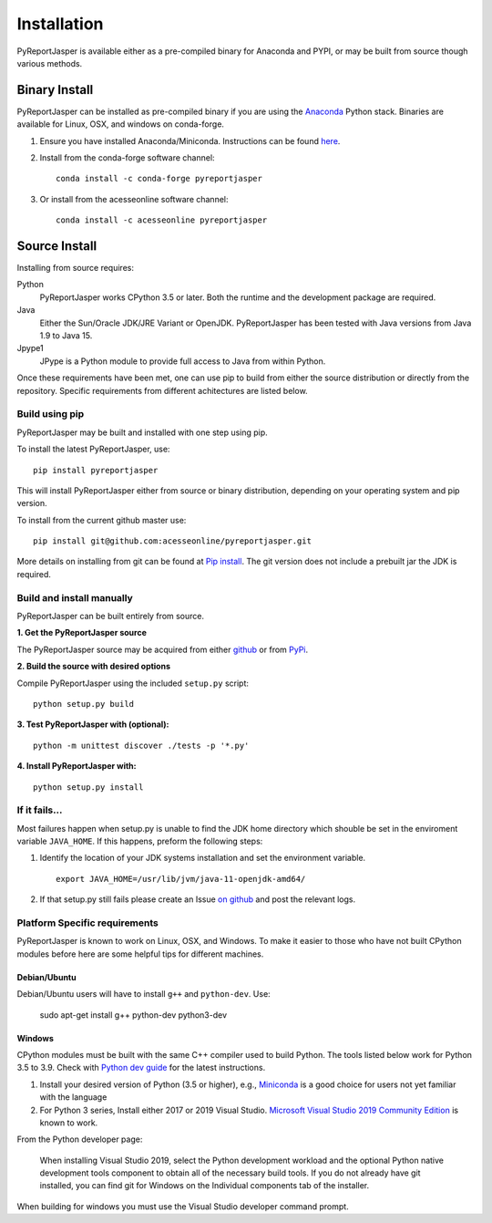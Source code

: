 Installation
============

PyReportJasper is available either as a pre-compiled binary for Anaconda and PYPI, or may be
built from source though various methods.

Binary Install
--------------

PyReportJasper can be installed as pre-compiled binary if you are using the `Anaconda
<https://anaconda.org>`_ Python stack. Binaries are available for Linux, OSX,
and windows on conda-forge.

1. Ensure you have installed Anaconda/Miniconda. Instructions can be found
   `here <http://conda.pydata.org/docs/install/quick.html>`__.
2. Install from
   the conda-forge software channel::

    conda install -c conda-forge pyreportjasper

3. Or install from the acesseonline software channel::

    conda install -c acesseonline pyreportjasper

Source Install
--------------

Installing from source requires:

Python
  PyReportJasper works CPython 3.5 or later. Both the runtime and the development
  package are required.

Java
  Either the Sun/Oracle JDK/JRE Variant or OpenJDK.
  PyReportJasper has been tested with Java versions from Java 1.9 to Java 15.

Jpype1
  JPype is a Python module to provide full access to Java from within Python.


Once these requirements have been met, one can use pip to build from either the
source distribution or directly from the repository.  Specific requirements from
different achitectures are listed below.

Build using pip
~~~~~~~~~~~~~~~

PyReportJasper may be built and installed with one step using pip.

To install the latest PyReportJasper, use: ::

  pip install pyreportjasper

This will install PyReportJasper either from source or binary distribution, depending on
your operating system and pip version.

To install from the current github master use: ::

  pip install git@github.com:acesseonline/pyreportjasper.git

More details on installing from git can be found at `Pip install
<https://pip.pypa.io/en/stable/reference/pip_install/#git>`__.  The git version
does not include a prebuilt jar the JDK is required.


Build and install manually
~~~~~~~~~~~~~~~~~~~~~~~~~~

PyReportJasper can be built entirely from source.

**1. Get the PyReportJasper source**

The PyReportJasper source may be acquired from either
`github <https://github.com/acesseonline/pyreportjasper>`__ or
from `PyPi <https://pypi.org/project/pyreportjasper/>`__.

**2. Build the source with desired options**

Compile PyReportJasper using the included ``setup.py`` script: ::

  python setup.py build

**3. Test PyReportJasper with (optional):** ::

    python -m unittest discover ./tests -p '*.py'

**4. Install PyReportJasper with:** ::

    python setup.py install

If it fails...
~~~~~~~~~~~~~~

Most failures happen when setup.py is unable to find the JDK home directory
which shouble be set in the enviroment variable ``JAVA_HOME``.  If this
happens, preform the following steps:

1. Identify the location of your JDK systems installation and set the environment variable. ::

     export JAVA_HOME=/usr/lib/jvm/java-11-openjdk-amd64/

2. If that setup.py still fails please create an Issue `on
   github <https://github.com/acesseonline/pyreportjasper/issues?state=open>`__ and
   post the relevant logs.

.. _below:

Platform Specific requirements
~~~~~~~~~~~~~~~~~~~~~~~~~~~~~~

PyReportJasper is known to work on Linux, OSX, and Windows.  To make it easier to those
who have not built CPython modules before here are some helpful tips for
different machines.

Debian/Ubuntu
:::::::::::::

Debian/Ubuntu users will have to install ``g++`` and ``python-dev``.
Use:

    sudo apt-get install g++ python-dev python3-dev

Windows
:::::::

CPython modules must be built with the same C++ compiler used to build Python.
The tools listed below work for Python 3.5 to 3.9.  Check with `Python dev guide
<https://devguide.python.org/setup/>`_ for the latest instructions.

1. Install your desired version of Python (3.5 or higher), e.g., `Miniconda
   <https://docs.conda.io/en/latest/miniconda.html#windows-installers>`_ is a good choice for users not yet
   familiar with the language
2. For Python 3 series, Install either 2017 or 2019 Visual Studio.
   `Microsoft Visual Studio 2019 Community Edition
   <https://visualstudio.microsoft.com/downloads/>`_ is known to work.

From the Python developer page:

   When installing Visual Studio 2019, select the Python development workload and
   the optional Python native development tools component to obtain all of the
   necessary build tools. If you do not already have git installed, you can find
   git for Windows on the Individual components tab of the installer.

When building for windows you must use the Visual Studio developer command
prompt.